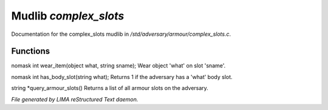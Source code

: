 ***********************
Mudlib *complex_slots*
***********************

Documentation for the complex_slots mudlib in */std/adversary/armour/complex_slots.c*.

Functions
=========



.. c:function:: nomask int wear_item(object what, string sname)

nomask int wear_item(object what, string sname);
Wear object 'what' on slot 'sname'.



.. c:function:: nomask int has_body_slot(string what)

nomask int has_body_slot(string what);
Returns 1 if the adversary has a 'what' body slot.



.. c:function:: string *query_armour_slots()

string *query_armour_slots()
Returns a list of all armour slots on the adversary.


*File generated by LIMA reStructured Text daemon.*
